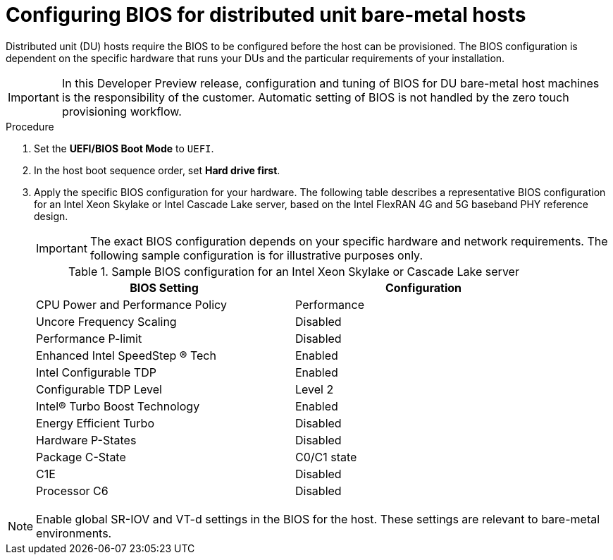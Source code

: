 // CNF-1500 ZTP
// Module included in the following assemblies:
//
// scalability_and_performance/ztp-deploying-disconnected.adoc

[id="configuring_bios_for_du_hosts_{context}"]
= Configuring BIOS for distributed unit bare-metal hosts

[role="_abstract"]
Distributed unit (DU) hosts require the BIOS to be configured before the host can be provisioned. The BIOS configuration is dependent on the specific hardware that runs your DUs and the particular requirements of your installation.

[IMPORTANT]
====
In this Developer Preview release, configuration and tuning of BIOS for DU bare-metal host machines is the responsibility of the customer. Automatic setting of BIOS is not handled by the zero touch provisioning workflow.
====

.Procedure

. Set the *UEFI/BIOS Boot Mode* to `UEFI`.
. In the host boot sequence order, set *Hard drive first*.
. Apply the specific BIOS configuration for your hardware. The following table describes a representative BIOS configuration for an Intel Xeon Skylake or Intel Cascade Lake server, based on the Intel FlexRAN 4G and 5G baseband PHY reference design.
+
[IMPORTANT]
====
The exact BIOS configuration depends on your specific hardware and network requirements. The following sample configuration is for illustrative purposes only.
====
+
.Sample BIOS configuration for an Intel Xeon Skylake or Cascade Lake server
[cols=2*, width="90%", options="header"]
|====
|BIOS Setting
|Configuration

|CPU Power and Performance Policy
|Performance

|Uncore Frequency Scaling
|Disabled

|Performance P-limit
|Disabled

|Enhanced Intel SpeedStep (R) Tech
|Enabled

|Intel Configurable TDP
|Enabled

|Configurable TDP Level
|Level 2

|Intel(R) Turbo Boost Technology
|Enabled

|Energy Efficient Turbo
|Disabled

|Hardware P-States
|Disabled

|Package C-State
|C0/C1 state

|C1E
|Disabled

|Processor C6
|Disabled
|====

[NOTE]
====
Enable global SR-IOV and VT-d settings in the BIOS for the host. These settings are relevant to bare-metal environments.
====

